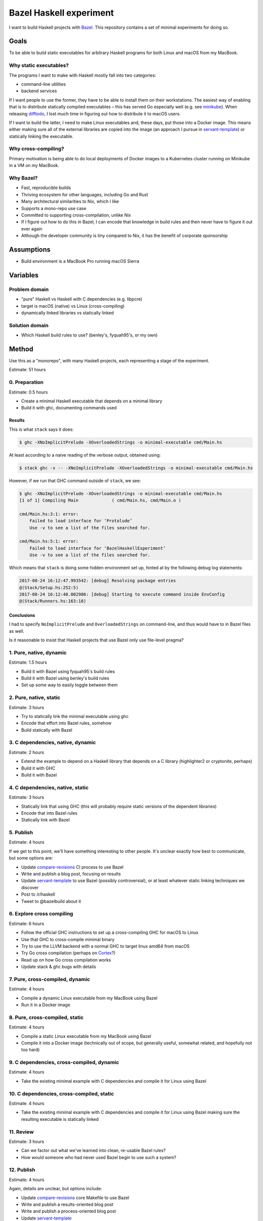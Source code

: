========================
Bazel Haskell experiment
========================

I want to build Haskell projects with Bazel_.
This repository contains a set of minimal experiments for doing so.

Goals
=====

To be able to build static executables for arbitrary Haskell programs for both Linux and macOS from my MacBook.

Why static executables?
-----------------------

The programs I want to make with Haskell mostly fall into two categories:

- command-line utilities
- backend services

If I want people to use the former, they have to be able to install them on their workstations.
The easiest way of enabling that is to distribute statically compiled executables –
this has served Go especially well (e.g. see minikube_).
When releasing difftodo_, I lost much time in figuring out how to distribute it to macOS users.

If I want to build the latter, I need to make Linux executables
and, these days, put those into a Docker image.
This means either making sure all of the external libraries are copied into the image
(an approach I pursue in `servant-template`_)
or statically linking the executable.

Why cross-compiling?
--------------------

Primary motivation is being able to do local deployments of Docker images
to a Kubernetes cluster
running on Minikube in a VM on my MacBook.

Why Bazel?
----------

* Fast, reproducible builds
* Thriving ecosystem for other languages, including Go and Rust
* Many architectural similarities to Nix, which I like
* Supports a mono-repo use case
* Committed to supporting cross-compilation, unlike Nix
* If I figure out how to do this in Bazel,
  I can encode that knowledge in build rules
  and then never have to figure it out ever again
* Although the developer community is tiny compared to Nix, it has the benefit of corporate sponsorship

Assumptions
===========

* Build environment is a MacBook Pro running macOS Sierra

Variables
=========

Problem domain
--------------

* "pure" Haskell vs Haskell with C dependencies (e.g. libpcre)
* target is macOS (native) vs Linux (cross-compiling)
* dynamically linked libraries vs statically linked

Solution domain
---------------

* Which Haskell build rules to use? (benley's, fyquah95's, or my own)

Method
======

Use this as a "monorepo", with many Haskell projects, each representing a stage of the experiment.

Estimate: 51 hours

0. Preparation
--------------

Estimate: 0.5 hours

- Create a minimal Haskell executable that depends on a minimal library
- Build it with ghc, documenting commands used

Results
~~~~~~~

This is what ``stack`` says it does:

.. code-block:: console

   $ ghc -XNoImplicitPrelude -XOverloadedStrings -o minimal-executable cmd/Main.hs

At least according to a naive reading of the verbose output, obtained using:

.. code-block:: console

   $ stack ghc -v -- -XNoImplicitPrelude -XOverloadedStrings -o minimal-executable cmd/Main.hs

However, if we run that GHC command outside of ``stack``, we see:

.. code-block:: console

   $ ghc -XNoImplicitPrelude -XOverloadedStrings -o minimal-executable cmd/Main.hs
   [1 of 1] Compiling Main             ( cmd/Main.hs, cmd/Main.o )

   cmd/Main.hs:3:1: error:
       Failed to load interface for ‘Protolude’
       Use -v to see a list of the files searched for.

   cmd/Main.hs:5:1: error:
       Failed to load interface for ‘BazelHaskellExperiment’
       Use -v to see a list of the files searched for.

Which means that ``stack`` is doing some hidden environment set up,
hinted at by the following debug log statements:

.. code-block:: console

   2017-08-24 16:12:47.993542: [debug] Resolving package entries
   @(Stack/Setup.hs:252:5)
   2017-08-24 16:12:48.002986: [debug] Starting to execute command inside EnvConfig
   @(Stack/Runners.hs:163:18)


Conclusions
~~~~~~~~~~~

I had to specify ``NoImplicitPrelude`` and ``OverloadedStrings`` on command-line,
and thus would have to in Bazel files as well.

Is it reasonable to insist that Haskell projects that use Bazel only use file-level pragma?


1. Pure, native, dynamic
------------------------

Estimate: 1.5 hours

- Build it with Bazel using fyquah95's build rules
- Build it with Bazel using benley's build rules
- Set up some way to easily toggle between them

2. Pure, native, static
-----------------------

Estimate: 3 hours

- Try to statically link the minimal executable using ghc
- Encode that effort into Bazel rules, somehow
- Build statically with Bazel

3. C dependencies, native, dynamic
----------------------------------

Estimate: 2 hours

- Extend the example to depend on a Haskell library that depends on a C library
  (highlighter2 or cryptonite, perhaps)
- Build it with GHC
- Build it with Bazel

4. C dependencies, native, static
---------------------------------

Estimate: 3 hours

- Statically link that using GHC
  (this will probably require static versions of the dependent libraries)
- Encode that into Bazel rules
- Statically link with Bazel

5. Publish
----------

Estimate: 4 hours

If we get to this point, we'll have something interesting to other people.
It's unclear exactly how best to communicate, but some options are:

- Update `compare-revisions`_ CI process to use Bazel
- Write and publish a blog post, focusing on results
- Update `servant-template`_ to use Bazel (possibly controversial),
  or at least whatever static linking techniques we discover
- Post to /r/haskell
- Tweet to @bazelbuild about it

6. Explore cross compiling
--------------------------

Estimate: 6 hours

- Follow the official GHC instructions to set up a cross-compiling GHC for macOS to Linux
- Use that GHC to cross-compile minimal binary
- Try to use the LLVM backend with a normal GHC to target linux amd64 from macOS
- Try Go cross compilation (perhaps on Cortex_?)
- Read up on how Go cross compilation works
- Update stack & ghc bugs with details

7. Pure, cross-compiled, dynamic
--------------------------------

Estimate: 4 hours

- Compile a dynamic Linux executable from my MacBook using Bazel
- Run it in a Docker image

8. Pure, cross-compiled, static
-------------------------------

Estimate: 4 hours

- Compile a static Linux executable from my MacBook using Bazel
- Compile it into a Docker image
  (technically out of scope, but generally useful, somewhat related, and hopefully not too hard)

9. C dependencies, cross-compiled, dynamic
------------------------------------------

Estimate: 4 hours

- Take the existing minimal example with C dependencies and compile it for Linux using Bazel

10. C dependencies, cross-compiled, static
------------------------------------------

Estimate: 4 hours

- Take the existing minimal example with C dependencies and compile it for Linux using Bazel
  making sure the resulting executable is statically linked

11. Review
----------

Estimate: 3 hours

* Can we factor out what we've learned into clean, re-usable Bazel rules?
* How would someone who had never used Bazel begin to use such a system?

12. Publish
-----------

Estimate: 4 hours

Again, details are unclear, but options include:

- Update `compare-revisions`_ core Makefile to use Bazel
- Write and publish a results-oriented blog post
- Write and publish a process-oriented blog post
- Update `servant-template`_
- Post to /r/haskell
- Post to Bazel mailing list

13. Profit
----------

Estimate: 8 hours

- Write rules for running Haskell tests
- Write rules for running Haskell benchmarks
- Migrate all my projects to bazel

  - difftodo (and then, release!)
  - holborn
  - graphql-api
  - haskell-spake2

Prior art
=========

There are two sets of published build rules for Haskell that I can find

* https://github.com/benley/bazel_rules_haskell
* https://github.com/fyquah95/haskell.bzl

Both are about the same age, have about the same activity, and have roughly equivalent documentation.

Questions
=========

* How does one best get a set of build rules into the official bazelbuild GitHub organization? What does this entail?
* Assuming that this results in me creating or contributing significantly to Bazel build rules for Haskell,
  how can I get others to maintain it? I realistically will not have much spare time to do so.
* Can cross-compiling be made easier by using LLVM somehow?
* Are there guidelines / best practices for writing Bazel rules for a language?
* Should build rules operate at cabal level or at GHC level?
  * Suspect GHC level is "cleaner" but more work, as it would end up re-implementing cabal

Future ideas
============

* An equivalent of gazelle_ that can automatically generate build rules, perhaps based on cabal or hpack files?
* A tool to one-off generate BUILD files based

Notes
=====

Stack appears to be a glorified cabal wrapper. This is what it runs on ``stack build --fast``

.. code-block:: console

   $ /Users/jml/.stack/setup-exe-cache/x86_64-osx/Cabal-simple_mPHDZzAJ_1.24.2.0_ghc-8.0.2 \
                --builddir=.stack-work/dist/x86_64-osx/Cabal-1.24.2.0 configure \
                --with-ghc=/Users/jml/.stack/programs/x86_64-osx/ghc-8.0.2/bin/ghc \
                --with-ghc-pkg=/Users/jml/.stack/programs/x86_64-osx/ghc-8.0.2/bin/ghc-pkg \
                --user \
                --package-db=clear \
                --package-db=global \
                --package-db=/Users/jml/.stack/snapshots/x86_64-osx/lts-9.0/8.0.2/pkgdb \
                --package-db=/Users/jml/src/bazel-haskell-experiment/.stack-work/install/x86_64-osx/lts-9.0/8.0.2/pkgdb \
                --libdir=/Users/jml/src/bazel-haskell-experiment/.stack-work/install/x86_64-osx/lts-9.0/8.0.2/lib \
                --bindir=/Users/jml/src/bazel-haskell-experiment/.stack-work/install/x86_64-osx/lts-9.0/8.0.2/bin \
                --datadir=/Users/jml/src/bazel-haskell-experiment/.stack-work/install/x86_64-osx/lts-9.0/8.0.2/share \
                --libexecdir=/Users/jml/src/bazel-haskell-experiment/.stack-work/install/x86_64-osx/lts-9.0/8.0.2/libexec \
                --sysconfdir=/Users/jml/src/bazel-haskell-experiment/.stack-work/install/x86_64-osx/lts-9.0/8.0.2/etc \
                --docdir=/Users/jml/src/bazel-haskell-experiment/.stack-work/install/x86_64-osx/lts-9.0/8.0.2/doc/bazel-haskell-experiment-0.0.1 \
                --htmldir=/Users/jml/src/bazel-haskell-experiment/.stack-work/install/x86_64-osx/lts-9.0/8.0.2/doc/bazel-haskell-experiment-0.0.1 \
                --haddockdir=/Users/jml/src/bazel-haskell-experiment/.stack-work/install/x86_64-osx/lts-9.0/8.0.2/doc/bazel-haskell-experiment-0.0.1 \
                --dependency=base=base-4.9.1.0 \
                --dependency=protolude=protolude-0.1.10-EbWghKT4Ra36YSCOzDFDKT \
                --ghc-options -O0 \
                --enable-tests \
                --enable-benchmarks
   $ /Users/jml/.stack/setup-exe-cache/x86_64-osx/Cabal-simple_mPHDZzAJ_1.24.2.0_ghc-8.0.2 \
                --builddir=.stack-work/dist/x86_64-osx/Cabal-1.24.2.0 build \
                lib:bazel-haskell-experiment \
                exe:minimal-executable \
                --ghc-options " -ddump-hi -ddump-to-file"


Auto-format Bazel files with `buildifier <https://github.com/bazelbuild/buildtools>`_:

.. code-block:: console

   $ buildifier -showlog -mode=fix $(find . \( -name '*.bzl' -o -name '*.BUILD' -o -name 'WORKSPACE' -o -name 'BUILD' \) -type f)


References
==========

Static linking
--------------

* `Minimal example of static linking with Stack <https://github.com/jml/haskell-static-minimal-repro>`_
* `How can I create static executables on OS X with Stack? <https://stackoverflow.com/questions/39805657/how-can-i-create-static-executables-on-os-x-with-stack>`_
* `Build static Haskell executable with Nix <https://gist.github.com/teh/f4b45ba1ac46f0ae618c05739570d026>`_
* `Support for out of the box static linking <https://ghc.haskell.org/trac/ghc/ticket/10912>`_
* `Statically linked binaries on Mac OS X <https://developer.apple.com/library/content/qa/qa1118/_index.html>`_

macOS
-----

* `Workflow/tools for installing command line application on OS X (Yosemite or later) <https://apple.stackexchange.com/questions/234979/workflow-tools-for-installing-command-line-application-on-os-x-yosemite-or-late>`_
* `Distributing Your Application <https://developer.apple.com/library/content/documentation/Porting/Conceptual/PortingUnix/distributing/distibuting.html#//apple_ref/doc/uid/TP40002855-TPXREF101>`_

Cross compiling
---------------

* `How to do cross-compilation with GHC <https://ghc.haskell.org/trac/ghc/wiki/Building/CrossCompiling>`_
* `Cross-compilation using Clang <https://clang.llvm.org/docs/CrossCompilation.html>`_

.. _bazel: https://bazel.build/
.. _`cross-compiling support`: https://github.com/bazelbuild/rules_go/issues/70
.. _gazelle: https://github.com/bazelbuild/rules_go#generating-build-files
.. _servant-template: https://github.com/jml/servant-template/
.. _minikube: https://github.com/kubernetes/minikube/
.. _difftodo: https://github.com/jml/difftodo/
.. _compare-revisions: https://github.com/weaveworks-experiments/compare-revisions
.. _cortex: https://github.com/weaveworks/cortex

